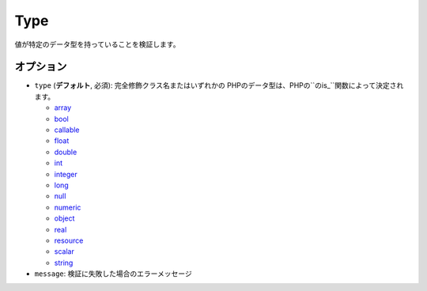 .. 2011/08/06 yanchi d7adfc5a5fde105ac21dc6be872368fc30185a4a

Type
====

値が特定のデータ型を持っていることを検証します。

.. configuration-block::

    .. code-block:: yaml

        properties:
            age:
                - Type: integer

    .. code-block:: php-annotations

        /**
         * @Assert\Type(type="integer")
         */
       protected $age;


オプション
----------

* ``type`` (**デフォルト**, 必須): 完全修飾クラス名またはいずれかの
  PHPのデータ型は、PHPの``のis_``関数によって決定されます。

  * `array <http://php.net/is_array>`_
  * `bool <http://php.net/is_bool>`_
  * `callable <http://php.net/is_callable>`_
  * `float <http://php.net/is_float>`_ 
  * `double <http://php.net/is_double>`_
  * `int <http://php.net/is_int>`_ 
  * `integer <http://php.net/is_integer>`_
  * `long <http://php.net/is_long>`_
  * `null <http://php.net/is_null>`_
  * `numeric <http://php.net/is_numeric>`_
  * `object <http://php.net/is_object>`_
  * `real <http://php.net/is_real>`_
  * `resource <http://php.net/is_resource>`_
  * `scalar <http://php.net/is_scalar>`_
  * `string <http://php.net/is_string>`_
* ``message``: 検証に失敗した場合のエラーメッセージ
